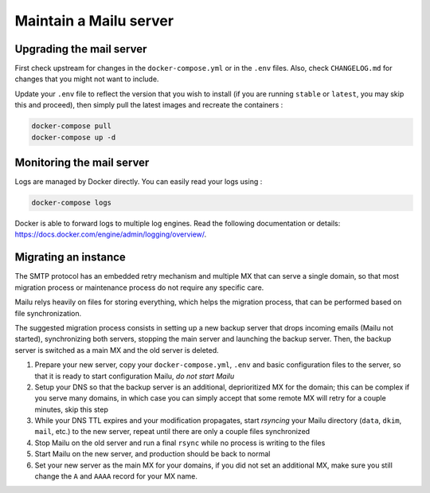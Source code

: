 Maintain a Mailu server
=======================

Upgrading the mail server
-------------------------

First check upstream for changes in the ``docker-compose.yml`` or in the
``.env`` files. Also, check ``CHANGELOG.md`` for changes that you
might not want to include.

Update your ``.env`` file to reflect the version that you wish to install (if
you are running ``stable`` or ``latest``, you may skip this and proceed), then
simply pull the latest images and recreate the containers :

.. code-block:: bash

  docker-compose pull
  docker-compose up -d

Monitoring the mail server
--------------------------

Logs are managed by Docker directly. You can easily read your logs using :

.. code-block:: bash

  docker-compose logs

Docker is able to forward logs to multiple log engines. Read the following documentation or details: https://docs.docker.com/engine/admin/logging/overview/.

Migrating an instance
---------------------

The SMTP protocol has an embedded retry mechanism and multiple MX that can serve a single domain, so that most migration process or maintenance process do not require any specific care.

Mailu relys heavily on files for storing everything, which helps the migration process, that can be performed based on file synchronization.

The suggested migration process consists in setting up a new backup server that drops incoming emails (Mailu not started), synchronizing both servers, stopping the main server and launching the backup server. Then, the backup server is switched as a main MX and the old server is deleted.

1. Prepare your new server, copy your ``docker-compose.yml``, ``.env`` and basic configuration files to the server, so that it is ready to start configuration Mailu, *do not start Mailu*
2. Setup your DNS so that the backup server is an additional, deprioritized MX for the domain; this can be complex if you serve many domains, in which case you can simply accept that some remote MX will retry for a couple minutes, skip this step
3. While your DNS TTL expires and your modification propagates, start *rsyncing* your Mailu directory (``data``, ``dkim``, ``mail``, etc.) to the new server, repeat until there are only a couple files synchronized
4. Stop Mailu on the old server and run a final ``rsync`` while no process is writing to the files
5. Start Mailu on the new server, and production should be back to normal
6. Set your new server as the main MX for your domains, if you did not set an additional MX, make sure you still change the ``A`` and ``AAAA`` record for your MX name.
